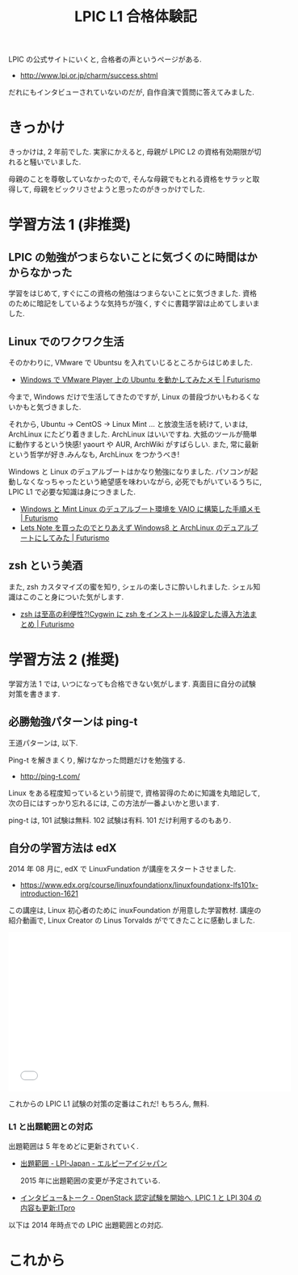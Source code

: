 #+OPTIONS: toc:nil num:nil todo:nil pri:nil tags:nil ^:nil TeX:nil
#+CATEGORY:  Linux, 技術メモ
#+TAGS: 資格
#+DESCRIPTION:  LPIC L1 101 合格体験記です
#+TITLE: LPIC L1 合格体験記

LPIC の公式サイトにいくと, 合格者の声というページがある.

- http://www.lpi.or.jp/charm/success.shtml

だれにもインタビューされていないのだが, 自作自演で質問に答えてみました.

* きっかけ
  きっかけは, 2 年前でした.
  実家にかえると, 母親が LPIC L2 の資格有効期限が切れると騒いでいました.
  
  母親のことを尊敬していなかったので, 
  そんな母親でもとれる資格をサラッと取得して, 
  母親をビックリさせようと思ったのがきっかけでした.

* 学習方法 1 (非推奨)
** LPIC の勉強がつまらないことに気づくのに時間はかからなかった
  学習をはじめて, すぐにこの資格の勉強はつまらないことに気づきました.
  資格のために暗記をしているような気持ちが強く, すぐに書籍学習は止めてしまいました.

** Linux でのワクワク生活
  そのかわりに, VMware で Ubuntsu を入れていじるところからはじめました.

  - [[http://futurismo.biz/archives/777][Windows で VMware Player 上の Ubuntu を動かしてみたメモ | Futurismo]]

  今まで, Windows だけで生活してきたのですが, 
  Linux の普段づかいもわるくないかもと気づきました.
  
  それから, Ubuntu -> CentOS -> Linux Mint ... と放浪生活を続けて,
  いまは, ArchLinux にたどり着きました. 
  ArchLinux はいいですね. 大抵のツールが簡単に動作するという快感! 
  yaourt や AUR, ArchWiki がすばらしい.
  また, 常に最新という哲学が好き.みんなも, ArchLinux をつかうべき!

  Windows と Linux のデュアルブートはかなり勉強になりました.
  パソコンが起動しなくなっちゃったという絶望感を味わいながら, 
  必死でもがいているうちに, LPIC L1 で必要な知識は身につきました.

  - [[http://futurismo.biz/archives/2064][Windows と Mint Linux のデュアルブート環境を VAIO に構築した手順メモ | Futurismo]]
  - [[http://futurismo.biz/archives/2482][Lets Note を買ったのでとりあえず Windows8 と ArchLinux のデュアルブートにしてみた | Futurismo]]

** zsh という美酒
  また, zsh カスタマイズの蜜を知り, シェルの楽しさに酔いしれました.
  シェル知識はこのこと身についた気がします.

  - [[http://futurismo.biz/archives/1363][zsh は至高の利便性?!Cygwin に zsh をインストール&設定した導入方法まとめ | Futurismo]]

* 学習方法 2 (推奨)
  学習方法 1 では, いつになっても合格できない気がします.
  真面目に自分の試験対策を書きます.

** 必勝勉強パターンは ping-t
   王道パターンは, 以下.

   Ping-t を解きまくり, 解けなかった問題だけを勉強する.

   - http://ping-t.com/

   Linux をある程度知っているという前提で, 資格習得のために知識を丸暗記して, 
   次の日にはすっかり忘れるには, この方法が一番よいかと思います.

   ping-t は, 101 試験は無料. 102 試験は有料. 101 だけ利用するのもあり.

** 自分の学習方法は edX
   2014 年 08 月に, edX で LinuxFundation が講座をスタートさせました.

   - https://www.edx.org/course/linuxfoundationx/linuxfoundationx-lfs101x-introduction-1621

   この講座は, Linux 初心者のために inuxFoundation が用意した学習教材.
   講座の紹介動画で, Linux Creator の Linus Torvalds がでてきたことに感動しました.

   #+BEGIN_HTML
   <iframe width="560" height="315" src="//www.youtube.com/embed/BmDricQGK6w" frameborder="0" allowfullscreen></iframe>
   #+END_HTML

   これからの LPIC L1 試験の対策の定番はこれだ! もちろん, 無料.

*** L1 と出題範囲との対応
    出題範囲は 5 年をめどに更新されていく.
  - [[http://lpi.or.jp/exam/index.shtml][出題範囲 - LPI-Japan - エルピーアイジャパン]]

   2015 年に出題範囲の変更が予定されている.
  - [[http://itpro.nikkeibp.co.jp/article/Interview/20140530/560542/#][インタビュー&トーク - OpenStack 認定試験を開始へ, LPIC 1 と LPI 304 の内容も更新:ITpro]]

  以下は 2014 年時点での LPIC 出題範囲との対応.

#+BEGIN_QUOTE
** 101 試験
*** 主題 101:システムアーキテクチャ
    101.1 ハードウェア設定の決定と構成
    101.2 システムのブート
    101.3 ランレベルの変更とシステムのシャットダウンまたはリブート

    Chapter 01: The Linux Foundation 				
    Chapter 02: Linux Philosophy and Concepts 			

*** 主題 102:Linux のインストールとパッケージ管理

    102.1 ハードディスクのレイアウト設計
    102.2 ブートマネージャのインストール
    102.3 共有ライブラリを管理する
    102.4 Debian パッケージ管理を使用する
    102.5 RPM および YUM パッケージ管理を使用する

    Chapter 03: Linux Structure and Installation 		
    Chapter 07: Finding Linux Documentation

*** 主題 103:GNU と Unix のコマンド

    103.1 コマンドラインで操作する
    103.2 フィルタを使ってテキストストリームを処理する
    103.3 基本的なファイル管理を行う
    103.4 ストリーム, パイプ, リダイレクトを使う
    103.5 プロセスを生成, 監視, 終了する
    103.6 プロセスの実行優先度を変更する
    103.7 正規表現を使用してテキストファイルを検索する
    103.8 vi を使って基本的なファイル編集を行う

    Chapter 06: Command Line Operations
    Chapter 10: Text Editors
    Chapter 13: Manipulating Text
    Chapter 17: Processes

*** 主題 104:デバイス, Linux ファイルシステム, ファイルシステム階層標準

    104.1 パーティションとファイルシステムの作成
    104.2 ファイルシステムの整合性を保持する
    104.3 ファイルシステムのマウントとアンマウントをコントロールする
    104.4 ディスククォータを管理する
    104.5 ファイルのパーミッションと所有者を管理する
    104.6 ハードリンクとシンボリックリンクを作成・変更する
    104.7 システムファイルを見つける, 適切な位置にファイルを配置する

    Chapter 08: File Operations

** 102 試験

*** 主題 105:シェル, スクリプト, およびデータ管理

    105.1 シェル環境のカスタマイズと使用
    105.2 簡単なスクリプトをカスタマイズまたは作成する
    105.3 SQL データ管理

    Chapter 15 : Bash Shell Scripting
    Chapter 16: Advanced Bash Scripting

*** 主題 106:ユーザインターフェイスとデスクトップ

    106.1 X11 のインストールと設定
    106.2 ディスプレイマネージャの設定
    106.3 アクセシビリティ
    
    Chapter 04: Graphical Interface
    Chapter 18: Common Applications

*** 主題 107:管理業務

    107.1 ユーザアカウント, グループアカウント, および関連するシステムファイルを管理する
    107.2 ジョブスケジューリングによるシステム管理業務の自動化
    107.3 ローカライゼーションと国際化

    Chapter 05: System Configuration from the Graphical Interface
    Chapter 09: User Environment

*** 主題 108:重要なシステムサービス

    108.1 システム時刻を維持する
    108.2 システムのログ
    108.3 メール転送エージェント (MTA) の基本
    108.4 プリンターと印刷を管理する

    Chapter 14: Printing

*** 主題 109:ネットワークの基礎

    109.1 インターネットプロトコルの基礎
    109.2 基本的なネットワーク構成
    109.3 基本的なネットワークの問題解決
    109.4 クライアント側の DNS 設定

    Chapter 12: Network Operations

*** 主題 110:セキュリティ

    110.1 セキュリティ管理業務を実施する
    110.2 ホストのセキュリティ設定
    110.3 暗号化によるデータの保護

    Chapter11: Local Security Principles
#+END_QUOTE

* これから
